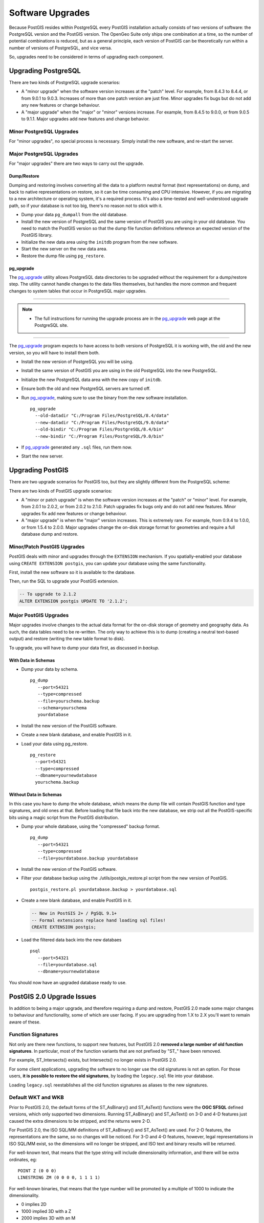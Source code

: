 .. _upgrades:

Software Upgrades
=================

Because PostGIS resides within PostgreSQL every PostGIS installation actually consists of two versions of software: the PostgreSQL version and the PostGIS version.  The OpenGeo Suite only ships one combination at a time, so the number of potential combinations is reduced, but as a general principle, each version of PostGIS can be theoretically run within a number of versions of PostgreSQL, and vice versa.

So, upgrades need to be considered in terms of upgrading each component.


Upgrading PostgreSQL
--------------------

There are two kinds of PostgreSQL upgrade scenarios:

* A "minor upgrade" when the software version increases at the "patch" level. For example, from 8.4.3 to 8.4.4, or from 9.0.1 to 9.0.3. Increases of more than one patch version are just fine. Minor upgrades fix bugs but do not add any new features or change behaviour.
* A "major upgrade" when the "major" or "minor" versions increase. For example, from 8.4.5 to 9.0.0, or from 9.0.5 to 9.1.1. Major upgrades add new features and change behavior.

Minor PostgreSQL Upgrades
~~~~~~~~~~~~~~~~~~~~~~~~~

For "minor upgrades", no special process is necessary. Simply install the new software, and re-start the server. 

Major PostgreSQL Upgrades
~~~~~~~~~~~~~~~~~~~~~~~~~

For "major upgrades" there are two ways to carry out the upgrade.

Dump/Restore
************

Dumping and restoring involves converting all the data to a platform neutral format (text representations) on dump, and back to native representations on restore, so it can be time consuming and CPU intensive. However, if you are migrating to a new architecture or operating system, it's a required process. It's also a time-tested and well-understood upgrade path, so if your database is not too big, there's no reason not to stick with it.

* Dump your data ``pg_dumpall`` from the old database.
* Install the new version of PostgreSQL and the same version of PostGIS you are using in your old database. You need to match the PostGIS version so that the dump file function definitions reference an expected version of the PostGIS library.
* Initialize the new data area using the ``initdb`` program from the new software.
* Start the new server on the new data area.
* Restore the dump file using ``pg_restore``.

pg_upgrade
**********

The pg_upgrade_ utility allows PostgreSQL data directories to be upgraded without the requirement for a dump/restore step. The utility cannot handle changes to the data files themselves, but handles the more common and frequent changes to system tables that occur in PostgreSQL major upgrades.

-----

.. note:: - The full instructions for running the upgrade process are in the pg_upgrade_ web page at the PostgreSQL site.

-----

The pg_upgrade_ program expects to have access to both versions of PostgreSQL it is working with, the old and the new version, so you will have to install them both. 

* Install the new version of PostgreSQL you will be using.
* Install the same version of PostGIS you are using in the old PostgreSQL into the new PostgreSQL.
* Initialize the new PostgreSQL data area with the new copy of ``initdb``.
* Ensure both the old and new PostgreSQL servers are turned off.
* Run pg_upgrade_, making sure to use the binary from the new software installation.

  ::
      
    pg_upgrade 
      --old-datadir "C:/Program Files/PostgreSQL/8.4/data"
      --new-datadir "C:/Program Files/PostgreSQL/9.0/data"
      --old-bindir "C:/Program Files/PostgreSQL/8.4/bin"
      --new-bindir "C:/Program Files/PostgreSQL/9.0/bin"

* If pg_upgrade_ generated any ``.sql`` files, run them now.
* Start the new server.


Upgrading PostGIS
-----------------

There are two upgrade scenarios for PostGIS too, but they are slightly different from the PostgreSQL scheme:

There are two kinds of PostGIS upgrade scenarios:

* A "minor or patch upgrade" is when the software version increases at the "patch" or "minor" level. For example, from 2.0.1 to 2.0.2, or from 2.0.2 to 2.1.0. Patch upgrades fix bugs only and do not add new features. Minor upgrades fix add new features or change behaviour.
* A "major upgrade" is when the "major" version increases. This is extremely rare. For example, from 0.9.4 to 1.0.0, or from 1.5.4 to 2.0.0. Major upgrades change the on-disk storage format for geometries and require a full database dump and restore.


Minor/Patch PostGIS Upgrades
~~~~~~~~~~~~~~~~~~~~~~~~~~~~

PostGIS deals with minor and upgrades through the ``EXTENSION`` mechanism. If you spatially-enabled your database using ``CREATE EXTENSION postgis``, you can update your database using the same functionality.

First, install the new software so it is available to the database.

Then, run the SQL to upgrade your PostGIS extension.

.. code-block:: sql

  -- To upgrade to 2.1.2
  ALTER EXTENSION postgis UPDATE TO '2.1.2';



Major PostGIS Upgrades
~~~~~~~~~~~~~~~~~~~~~~

Major upgrades involve changes to the actual data format for the on-disk storage of geometry and geography data. As such, the data tables need to be re-written. The only way to achieve this is to dump (creating a neutral text-based output) and restore (writing the new table format to disk).

To upgrade, you will have to dump your data first, as discussed in `backup`.

With Data in Schemas
********************

* Dump your data by schema.

  ::
 
    pg_dump 
       --port=54321
       --type=compressed 
       --file=yourschema.backup 
       --schema=yourschema 
       yourdatabase

* Install the new version of the PostGIS software.
* Create a new blank database, and enable PostGIS in it.
* Load your data using pg_restore.

  ::

    pg_restore
      --port=54321
      --type=compressed 
      --dbname=yournewdatabase
      yourschema.backup

Without Data in Schemas
***********************

In this case you have to dump the whole database, which means the dump file will contain PostGIS function and type signatures, and old ones at that. Before loading that file back into the new database, we strip out all the PostGIS-specific bits using a magic script from the PostGIS distribution.

* Dump your whole database, using the "compressed" backup format.

  ::

    pg_dump 
       --port=54321 
       --type=compressed 
       --file=yourdatabase.backup yourdatabase

* Install the new version of the PostGIS software.
* Filter your database backup using the ./utils/postgis_restore.pl script from the new version of PostGIS.

  ::

    postgis_restore.pl yourdatabase.backup > yourdatabase.sql

* Create a new blank database, and enable PostGIS in it.

  .. code-block:: sql

    -- New in PostGIS 2+ / PgSQL 9.1+
    -- Formal extensions replace hand loading sql files!
    CREATE EXTENSION postgis;

* Load the filtered data back into the new databaes

  ::

    psql 
       --port=54321 
       --file=yourdatabase.sql 
       --dbname=yournewdatabase


You should now have an upgraded database ready to use.


PostGIS 2.0 Upgrade Issues
--------------------------

In addition to being a major upgrade, and therefore requiring a dump and restore, PostGIS 2.0 made some major changes to behaviour and functionality, some of which are user facing. If you are upgrading from 1.X to 2.X you'll want to remain aware of these.

Function Signatures
~~~~~~~~~~~~~~~~~~~

Not only are there new functions, to support new features, but PostGIS 2.0 **removed a large number of old function signatures**. In particular, most of the function variants that are not prefixed by "ST\_" have been removed.

For example, ST_Intersects() exists, but Intersects() no longer exists in PostGIS 2.0.

For some client applications, upgrading the software to no longer use the old signatures is not an option. For those users, **it is possible to restore the old signatures**, by loading the ``legacy.sql`` file into your database. 

Loading ``legacy.sql`` reestablishes all the old function signatures as aliases to the new signatures.

Default WKT and WKB
~~~~~~~~~~~~~~~~~~~

Prior to PostGIS 2.0, the default forms of the ST_AsBinary() and ST_AsText() functions were the **OGC SFSQL** defined versions, which only supported two dimensions. Running ST_AsBinary() and ST_AsText() on 3-D and 4-D features just caused the extra dimensions to be stripped, and the returns were 2-D.

For PostGIS 2.0, the ISO SQL/MM definitions of ST_AsBinary() and ST_AsText() are used. For 2-D features, the representations are the same, so no changes will be noticed. For 3-D and 4-D features, however, legal representations in ISO SQL/MM exist, so the dimensions will no longer be stripped, and ISO text and binary results will be returned.

For well-known text, that means that the type string will include dimensionality information, and there will be extra ordinates, eg:

::

  POINT Z (0 0 0)
  LINESTRING ZM (0 0 0 0, 1 1 1 1)

For well-known binaries, that means that the type number will be promoted by a multiple of 1000 to indicate the dimensionality.

* 0 implies 2D
* 1000 implied 3D with a Z
* 2000 implies 3D with an M
* 3000 implies 4D

So, for example

* A POINT has type number 1, a POINT ZM has type number 3001
* A LINESTRING has type number 2, LINESTRING M has type number 2002.

Default SRID
~~~~~~~~~~~~

For PostGIS 0.X and 1.X, the SRID assigned to geometries created without specifying an SRID was -1.

For PostGIS 2.X, the SRID assigned to geometries created without specifying an SRID is 0.

This is only important to client applications calling the ST_SRID() function and testing the result.

SRID Range Limits
~~~~~~~~~~~~~~~~~

In order to fit the SRID number into a limited address range in the PostgreSQL system tables, the range of values PostGIS 2.X supports for SRID numbers is actually smaller than the range supported in 1.X. 

Legal user-defined SRIDs in PostGIS 2.X are from 1 to 998999. The top 10000 SRIDs are retained by PostGIS for internal use.


.. _pg_upgrade: http://www.postgresql.org/docs/current/static/pgupgrade.html
